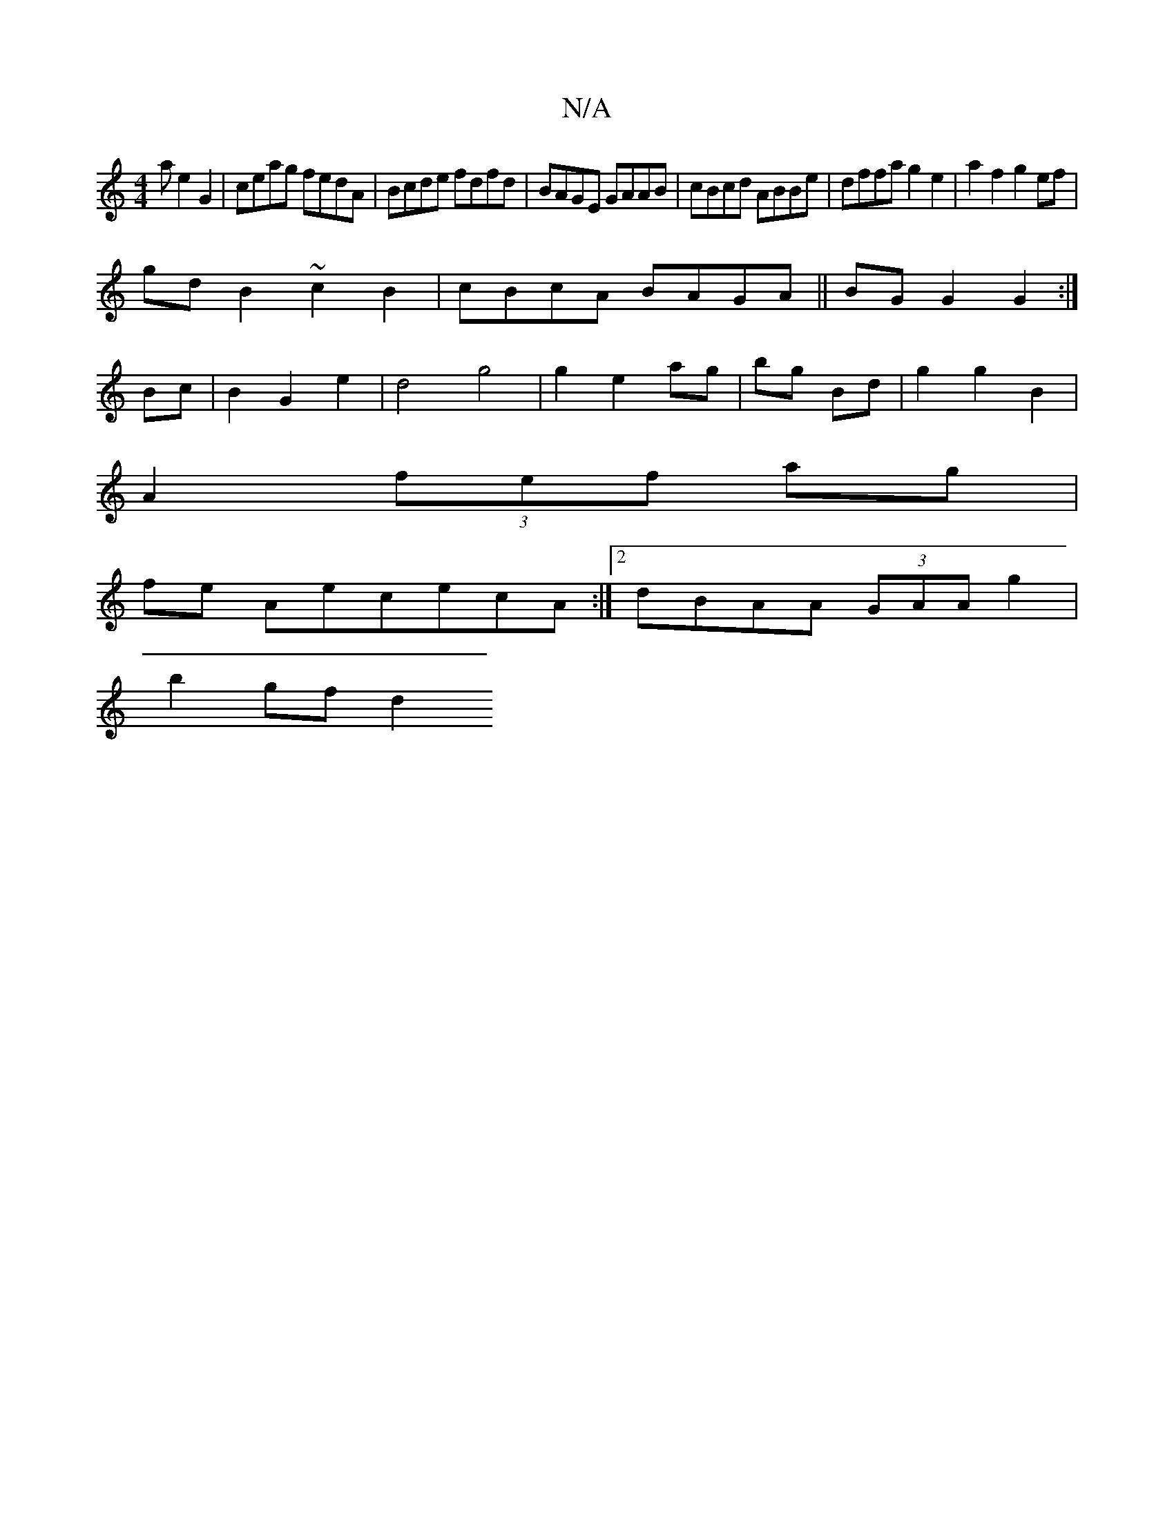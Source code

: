 X:1
T:N/A
M:4/4
R:N/A
K:Cmajor
a e2G2|ceag fedA|Bcde fdfd|BAGE GAAB|cBcd ABBe|dffa g2e2|a2 f2 g2ef|
gdB2 ~c2 B2|cBcA BAGA||BG G2 G2 :|
Bc|B2 G2 e2|d4g4|g2 e2 ag|bg Bd|g2 g2 B2 |
A2 (3fef ag |
fe AececA :|2 dBAA (3GAA g2 | 
b2gf d2 